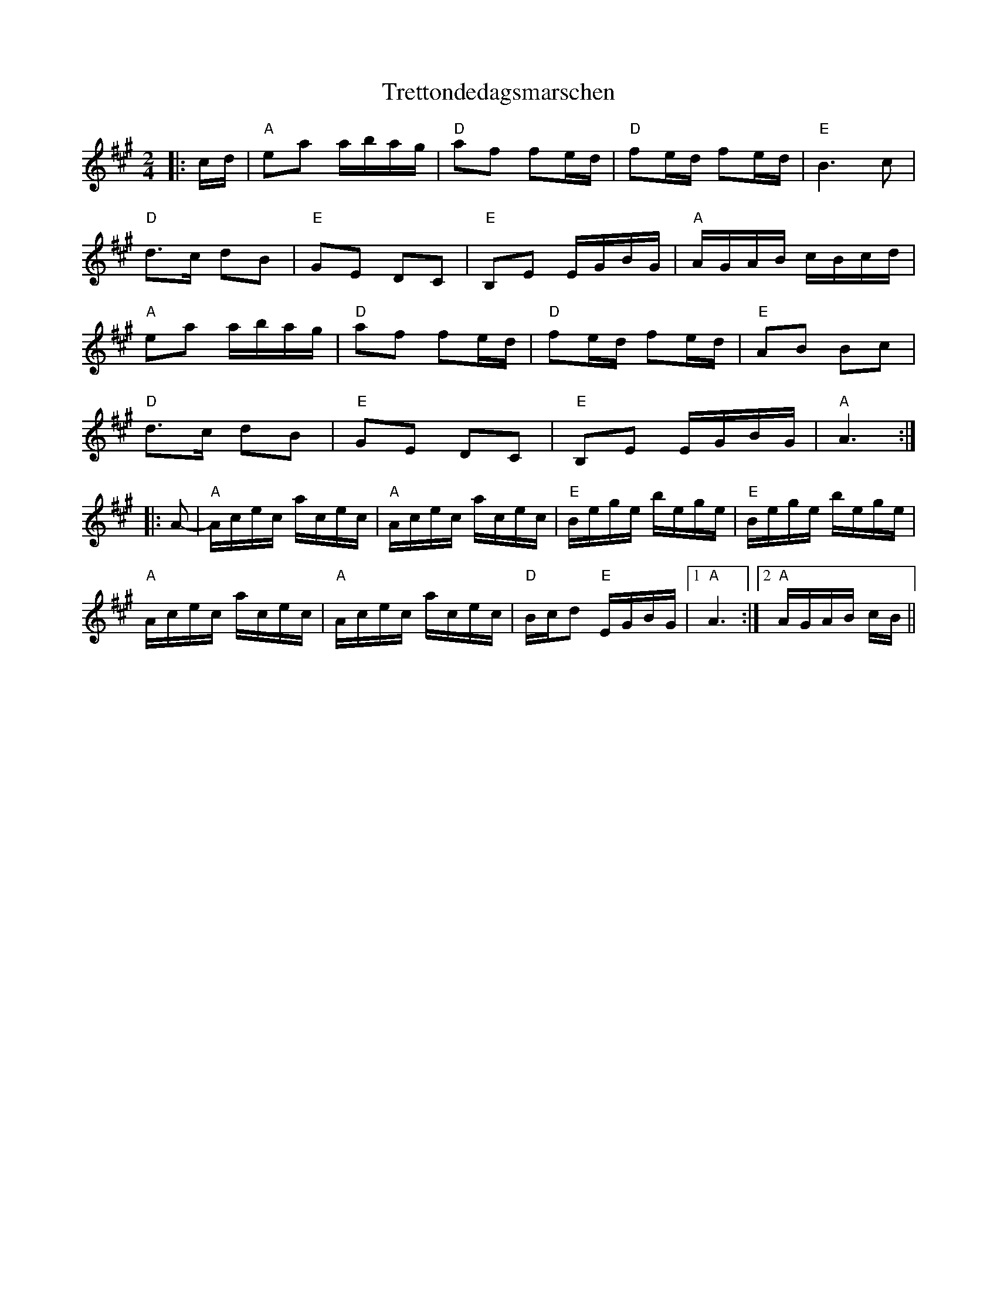 X: 40868
T: Trettondedagsmarschen
R: march
M: 
K: Amajor
M:2/4
L:1/16
|:cd|"A"e2a2 abag|"D"a2f2 f2ed|"D"f2ed f2ed|"E"B6 c2|
"D"d3c d2B2|"E"G2E2 D2C2|"E"B,2E2 EGBG|"A"AGAB cBcd|
"A"e2a2 abag|"D"a2f2 f2ed|"D"f2ed f2ed|"E"A2B2 B2c2|
"D"d3c d2B2|"E"G2E2 D2C2|"E"B,2E2 EGBG|"A"A6:|
|:A2-|"A"Acec acec|"A"Acec acec|"E"Bege bege|"E"Bege bege|
"A"Acec acec|"A"Acec acec|"D"Bcd2 "E"EGBG|1 "A"A6:|2 "A"AGAB cB||

